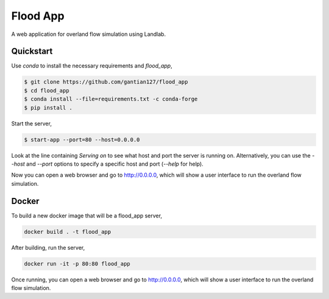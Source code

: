 Flood App
============

A web application for overland flow simulation using Landlab.

Quickstart
----------

Use `conda` to install the necessary requirements and `flood_app`,

.. code::

    $ git clone https://github.com/gantian127/flood_app
    $ cd flood_app
    $ conda install --file=requirements.txt -c conda-forge
    $ pip install .

Start the server,

.. code::

    $ start-app --port=80 --host=0.0.0.0

Look at the line containing `Serving on` to see what host and port the
server is running on. Alternatively, you can use the `--host` and `--port`
options to specify a specific host and port (`--help` for help).

Now you can open a web browser and go to http://0.0.0.0, which will show a
user interface to run the overland flow simulation.

.. image:: user_interface.png
  :width: 300
  :alt: user interface

Docker
------

To build a new docker image that will be a flood_app server,

.. code::

    docker build . -t flood_app


After building, run the server,

.. code::

    docker run -it -p 80:80 flood_app

Once running, you can open a web browser and go to http://0.0.0.0, which will show a
user interface to run the overland flow simulation.
